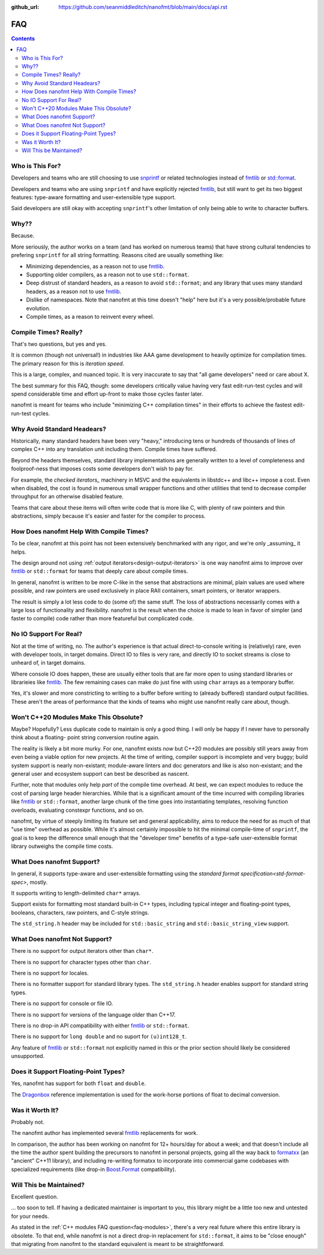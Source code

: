 :github_url: https://github.com/seanmiddleditch/nanofmt/blob/main/docs/api.rst

FAQ
===

.. contents::

Who is This For?
----------------

Developers and teams who are still choosing to use `snprintf`_ or related
technologies instead of `fmtlib`_ or `std::format`_.

Developers and teams who are using ``snprintf`` and have explicitly
rejected `fmtlib`_, but still want to get its two biggest features: type-aware
formatting and user-extensible type support.

Said developers are still okay with accepting ``snprintf``'s other
limitation of only being able to write to character buffers.

Why??
-----

Because.

More seriously, the author works on a team (and has worked on numerous teams)
that have strong cultural tendencies to prefering ``snprintf`` for all string
formatting. Reasons cited are usually something like:

- Minimizing dependencies, as a reason not to use `fmtlib`_.
- Supporting older compilers, as a reason not to use ``std::format``.
- Deep distrust of standard headers, as a reason to avoid ``std::format``;
  and any library that uses many standard headers, as a reason not to use
  `fmtlib`_.
- Dislike of namespaces. Note that nanofmt at this time doesn't "help" here but
  it's a very possible/probable future evolution.
- Compile times, as a reason to reinvent every wheel.

Compile Times? Really?
----------------------

That's two questions, but yes and yes.

It is common (though not universal!) in industries like AAA game development
to heavily optimize for compilation times. The primary reason for this is
*iteration speed*.

This is a large, complex, and nuanced topic. It is very inaccurate to say that
"all game developers" need or care about X.

The best summary for this FAQ, though: some developers critically value having
very fast edit-run-test cycles and will spend considerable time and effort
up-front to make those cycles faster later.

nanofmt is meant for teams who include "minimizing C++ compilation times" in
their efforts to achieve the fastest edit-run-test cycles.

Why Avoid Standard Headears?
----------------------------

Historically, many standard headers have been very "heavy," introducing
tens or hundreds of thousands of lines of complex C++ into any translation
unit including them. Compile times have suffered.

Beyond the headers themselves, standard library implementations are generally
written to a level of completeness and foolproof-ness that imposes costs
some developers don't wish to pay for.

For example, the `checked iterators_` machinery in MSVC and the equivalents
in libstdc++ and libc++ impose a cost. Even when disabled, the cost
is found in numerous small wrapper functions and other utilities that tend
to decrease compiler throughput for an otherwise disabled feature.

Teams that care about these items will often write code that is more like
C, with plenty of raw pointers and thin abstractions, simply because it's
easier and faster for the compiler to process.

How Does nanofmt Help With Compile Times?
-----------------------------------------

To be clear, nanofmt at this point has not been extensively benchmarked with
any rigor, and we're only _assuming_ it helps.

The design around not using :ref:`output iterators<design-output-iterators>`
is one way nanofmt aims to improve over `fmtlib`_ or ``std::format`` for teams
that deeply care about compile times.

In general, nanofmt is written to be more C-like in the sense that
abstractions are minimal, plain values are used where possible, and raw
pointers are used exclusively in place RAII containers, smart pointers, or
iterator wrappers.

The result is simply a lot less code to do (some of) the same stuff. The
loss of abstractions necessarily comes with a large loss of functionality
and flexibility. nanofmt is the result when the choice is made to lean in
favor of simpler (and faster to compile) code rather than more featureful
but complicated code.

No IO Support For Real?
-----------------------

Not at the time of writing, no. The author's experience is that actual
direct-to-console writing is (relatively) rare, even with developer tools,
in target domains. Direct IO to files is very rare, and directly IO to socket
streams is close to unheard of, in target domains.

Where console IO does happen, these are usually either tools that are far
more open to using standard libraries or librarieies like `fmtlib`_. The few
remaining cases can make do just fine with using ``char`` arrays as a
temporary buffer.

Yes, it's slower and more constricting to writing to a buffer before writing
to (already buffered) standard output facilities. These aren't the areas of
performance that the kinds of teams who might use nanofmt really care about,
though.

.. _faq-modules:

Won't C++20 Modules Make This Obsolute?
---------------------------------------

Maybe? Hopefully? Less duplicate code to maintain is only a good thing. I
will only be happy if I never have to personally think about a floating-
point string conversion routine again.

The reality is likely a bit more murky. For one, nanofmt exists *now* but
C++20 modules are possibly still years away from even being a viable option
for new projects. At the time of writing, compiler support is incomplete and
very buggy; build system support is nearly non-existant; module-aware linters
and doc generators and like is also non-existant; and the general user and
ecosystem support can best be described as nascent.

Further, note that modules only help *part* of the compile time overhead.
At best, we can expect modules to reduce the cost of parsing large header
hierarchies. While that is a significant amount of the time incurred with
compiling libraries like `fmtlib`_ or ``std::format``, another large chunk of the
time goes into instantiating templates, resolving function overloads,
evaluating constexpr functions, and so on.

nanofmt, by virtue of steeply limiting its feature set and general
applicability, aims to reduce the need for as much of that "use time"
overhead as possible. While it's almost certainly impossible to hit the
minimal compile-time of ``snprintf``, the goal is to keep the difference small
enough that the "developer time" benefits of a type-safe user-extensible
format library outweighs the compile time costs.

What Does nanofmt Support?
--------------------------

In general, it supports type-aware and user-extensible formatting using
the `standard format specification<std-format-spec>`, mostly.

It supports writing to length-delimited ``char*`` arrays.

Support exists for formatting most standard built-in C++ types, including
typical integer and floating-point types, booleans, characters, raw
pointers, and C-style strings.

The ``std_string.h`` header may be included for ``std::basic_string`` and
``std::basic_string_view`` support.

What Does nanofmt Not Support?
------------------------------

There is no support for output iterators other than ``char*``.

There is no support for character types other than ``char``.

There is no support for locales.

There is no formatter support for standard library types. The
``std_string.h`` header enables support for standard string types.

There is no support for console or file IO.

There is no support for versions of the language older than C++17.

There is no drop-in API compatibility with either `fmtlib`_ or ``std::format``.

There is no support for ``long double`` and no suport for ``(u)int128_t``.

Any feature of `fmtlib`_ or ``std::format`` not explicitly named in this or
the prior section should likely be considered unsupported.

Does it Support Floating-Point Types?
-------------------------------------

Yes, nanofmt has support for both ``float`` and ``double``.

The `Dragonbox`_ reference implementation is used for the work-horse portions
of float to decimal conversion.

Was it Worth It?
----------------

Probably not.

The nanofmt author has implemented several `fmtlib`_ replacements for work.

In comparison, the author has been working on nanofmt for 12+ hours/day
for about a week; and that doesn't include all the time the author spent
building the precursors to nanofmt in personal projects, going all the way
back to `formatxx`_ (an "ancient" C++11 library), and including
re-writing formatxx to incorporate into commercial game codebases with
specialized requirements (like drop-in `Boost.Format`_ compatibility).

Will This be Maintained?
------------------------

Excellent question.

... too soon to tell. If having a dedicated maintainer is important to you,
this library might be a little too new and untested for your needs.

As stated in the :ref:`C++ modules FAQ question<faq-modules>`, there's a very real future where this entire
library is obsolete. To that end, while nanofmt is not a direct drop-in
replacement for ``std::format``, it aims to be "close enough" that migrating
from nanofmt to the standard equivalent is meant to be straightforward.

.. _snprintf: https://en.cppreference.com/w/c/io/fprintf
.. _std::format: https://en.cppreference.com/w/cpp/utility/format/format
.. _fmtlib: https://github.com/fmtlib/fmt
.. _`formatxx`: https://github.com/seanmiddleditch/formatxx/
.. _`Boost.Format`: https://www.boost.org/doc/libs/1_77_0/libs/format/doc/format.html
.. _`checked iterators`: https://docs.microsoft.com/en-us/cpp/standard-library/checked-iterators
.. _Dragonbox: https://github.com/jk-jeon/dragonbox/
